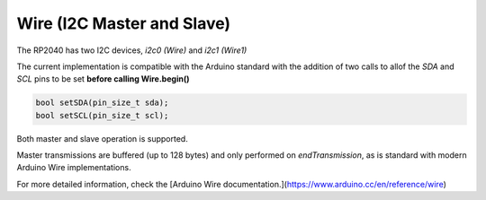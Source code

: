 Wire (I2C Master and Slave)
===========================

The RP2040 has two I2C devices, `i2c0 (Wire)` and `i2c1 (Wire1)`

The current implementation is compatible with the Arduino standard
with the addition of two calls to allof the `SDA` and `SCL` pins
to be set **before calling Wire.begin()**

.. code:: cpp

        bool setSDA(pin_size_t sda);
        bool setSCL(pin_size_t scl);

Both master and slave operation is supported.

Master transmissions are buffered (up to 128 bytes) and only performed
on `endTransmission`, as is standard with modern Arduino Wire implementations.

For more detailed information, check the [Arduino Wire documentation.](https://www.arduino.cc/en/reference/wire)

